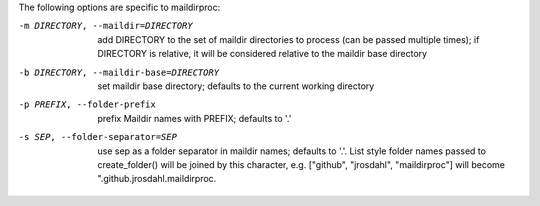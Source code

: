 The following options are specific to maildirproc:

-m DIRECTORY, --maildir=DIRECTORY
    add DIRECTORY to the set of maildir directories to process (can be
    passed multiple times); if DIRECTORY is relative, it will be
    considered relative to the maildir base directory
-b DIRECTORY, --maildir-base=DIRECTORY
    set maildir base directory; defaults to the current working
    directory
-p PREFIX, --folder-prefix
    prefix Maildir names with PREFIX; defaults to '.'
-s SEP, --folder-separator=SEP
    use sep as a folder separator in maildir names; defaults to '.'.
    List style folder names passed to create\_folder() will be joined by
    this character, e.g. ["github", "jrosdahl", "maildirproc"] will
    become ".github.jrosdahl.maildirproc.
